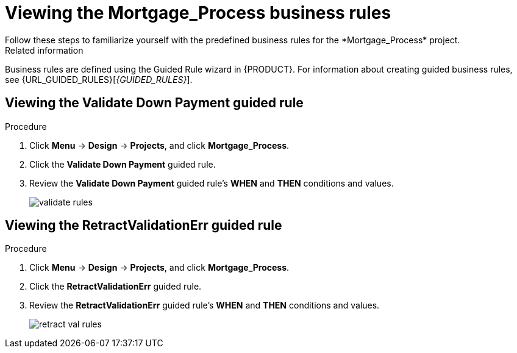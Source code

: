 [id='_defining_business_rules']

= Viewing the *Mortgage_Process* business rules
Follow these steps to familiarize yourself with the predefined business rules for the *Mortgage_Process* project.

.Related information
Business rules are defined using the Guided Rule wizard in {PRODUCT}. For information about creating guided business rules, see {URL_GUIDED_RULES}[_{GUIDED_RULES}_].

== Viewing the *Validate Down Payment* guided rule

.Procedure
. Click *Menu* -> *Design* -> *Projects*, and click *Mortgage_Process*.
. Click the *Validate Down Payment* guided rule.
. Review the *Validate Down Payment* guided rule's *WHEN* and *THEN* conditions and values.
+
image::getting-started/validate-rules.png[]

== Viewing the *RetractValidationErr* guided rule

.Procedure
. Click *Menu* -> *Design* -> *Projects*, and click *Mortgage_Process*.
. Click the *RetractValidationErr* guided rule.
. Review the *RetractValidationErr* guided rule's *WHEN* and *THEN* conditions and values.
+
image::getting-started/retract-val-rules.png[]
